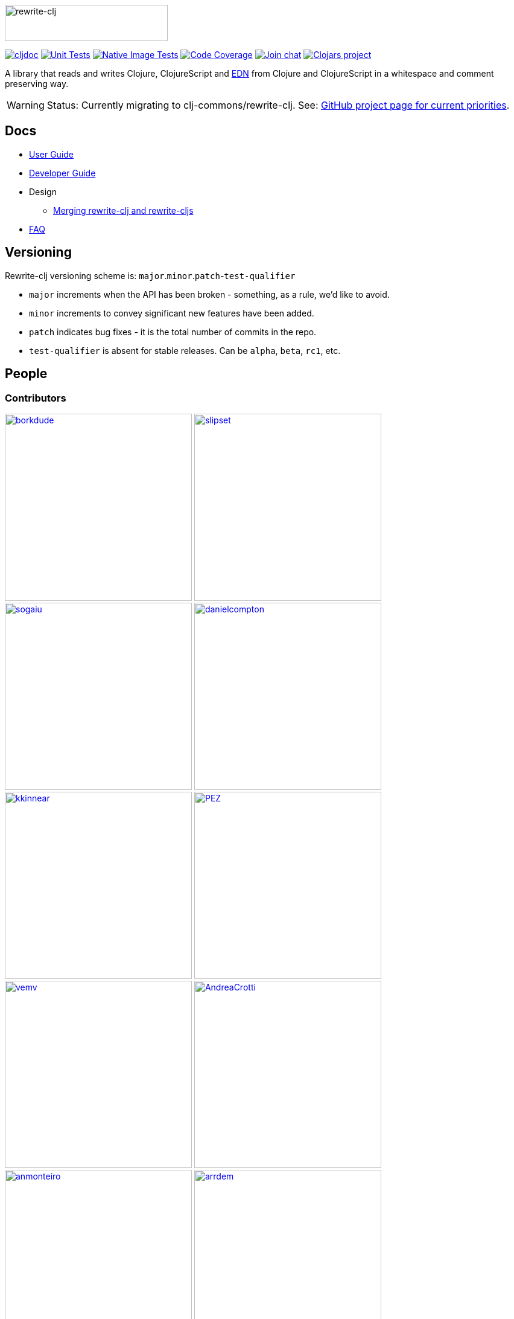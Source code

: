 :notitle:
:figure-caption!:
:imagesdir: ./doc

image:rewrite-clj-logo.png[rewrite-clj,270,60]

// TODO: Update codecov from v1 to main branch
https://cljdoc.org/d/rewrite-clj/rewrite-clj/CURRENT[image:https://cljdoc.org/badge/rewrite-clj/rewrite-clj[cljdoc]]
https://github.com/clj-commons/rewrite-clj/actions?query=workflow%3A%22Unit+Tests%22[image:https://github.com/clj-commons/rewrite-clj/workflows/Unit%20Tests/badge.svg[Unit Tests]]
https://github.com/clj-commons/rewrite-clj/actions?query=workflow%3A%22Native+Image+Tests%22[image:https://github.com/clj-commons/rewrite-clj/workflows/Native%20Image%20Tests/badge.svg[Native Image Tests]]
https://codecov.io/gh/clj-commons/rewrite-clj[image:https://codecov.io/gh/clj-commons/rewrite-clj/branch/v1/graph/badge.svg[Code Coverage]]
https://clojurians.slack.com/messages/CHB5Q2XUJ[image:https://img.shields.io/badge/slack-join_chat-brightgreen.svg[Join chat]]
https://clojars.org/rewrite-clj[image:https://img.shields.io/clojars/v/rewrite-clj.svg[Clojars project]]

A library that reads and writes Clojure, ClojureScript and https://github.com/edn-format/edn[EDN] from Clojure and ClojureScript in a whitespace and comment preserving way.

[WARNING]
====
Status: Currently migrating to clj-commons/rewrite-clj.
See: https://github.com/clj-commons/rewrite-clj/projects/1[GitHub project page for current priorities].
====

== Docs

* link:doc/01-user-guide.adoc[User Guide]
* link:doc/02-developer-guide.adoc[Developer Guide]
* Design
** link:doc/design/01-merging-rewrite-clj-and-rewrite-cljs.adoc[Merging rewrite-clj and rewrite-cljs]
* link:doc/03-faq.adoc[FAQ]

== Versioning

Rewrite-clj versioning scheme is: `major`.`minor`.`patch`-`test-qualifier`

* `major` increments when the API has been broken - something, as a rule, we'd like to avoid.
* `minor` increments to convey significant new features have been added.
* `patch` indicates bug fixes - it is the total number of commits in the repo.
* `test-qualifier` is absent for stable releases. Can be `alpha`, `beta`, `rc1`, etc.

== People

=== Contributors
// Contributors updated by script, do not edit
// AUTO-GENERATED:CONTRIBUTORS-START
:imagesdir: ./doc/generated/contributors
[.float-group]
--
image:borkdude.png[borkdude,role="left",width=310,link="https://github.com/borkdude"]
image:slipset.png[slipset,role="left",width=310,link="https://github.com/slipset"]
image:sogaiu.png[sogaiu,role="left",width=310,link="https://github.com/sogaiu"]
image:danielcompton.png[danielcompton,role="left",width=310,link="https://github.com/danielcompton"]
image:kkinnear.png[kkinnear,role="left",width=310,link="https://github.com/kkinnear"]
image:PEZ.png[PEZ,role="left",width=310,link="https://github.com/PEZ"]
image:vemv.png[vemv,role="left",width=310,link="https://github.com/vemv"]
image:AndreaCrotti.png[AndreaCrotti,role="left",width=310,link="https://github.com/AndreaCrotti"]
image:anmonteiro.png[anmonteiro,role="left",width=310,link="https://github.com/anmonteiro"]
image:arrdem.png[arrdem,role="left",width=310,link="https://github.com/arrdem"]
image:bbatsov.png[bbatsov,role="left",width=310,link="https://github.com/bbatsov"]
image:brian-dawn.png[brian-dawn,role="left",width=310,link="https://github.com/brian-dawn"]
image:eraserhd.png[eraserhd,role="left",width=310,link="https://github.com/eraserhd"]
image:ericdallo.png[ericdallo,role="left",width=310,link="https://github.com/ericdallo"]
image:green-coder.png[green-coder,role="left",width=310,link="https://github.com/green-coder"]
image:jespera.png[jespera,role="left",width=310,link="https://github.com/jespera"]
image:martinklepsch.png[martinklepsch,role="left",width=310,link="https://github.com/martinklepsch"]
image:mhuebert.png[mhuebert,role="left",width=310,link="https://github.com/mhuebert"]
image:plexus.png[plexus,role="left",width=310,link="https://github.com/plexus"]
image:stathissideris.png[stathissideris,role="left",width=310,link="https://github.com/stathissideris"]
image:swannodette.png[swannodette,role="left",width=310,link="https://github.com/swannodette"]
--
// AUTO-GENERATED:CONTRIBUTORS-END

=== Founders
// Founders updated by script, do not edit
// AUTO-GENERATED:FOUNDERS-START
:imagesdir: ./doc/generated/contributors
[.float-group]
--
image:rundis.png[rundis,role="left",width=310,link="https://github.com/rundis"]
image:xsc.png[xsc,role="left",width=310,link="https://github.com/xsc"]
--
// AUTO-GENERATED:FOUNDERS-END

=== Current maintainers
// Maintainers updated by script, do not edit
// AUTO-GENERATED:MAINTAINERS-START
:imagesdir: ./doc/generated/contributors
[.float-group]
--
image:lread.png[lread,role="left",width=310,link="https://github.com/lread"]
--
// AUTO-GENERATED:MAINTAINERS-END

== link:CHANGELOG.adoc[Changes]

== Licences
We honor the original MIT license from link:LICENSE[rewrite-clj v0].

Code has been merged/adapted from:

* https://github.com/clj-commons/rewrite-cljs/blob/master/LICENSE[rewrite-cljs which has an MIT license]
* https://github.com/clojure/clojure/blob/master/src/clj/clojure/zip.clj[clojure zip] which is covered by https://clojure.org/community/license[Eclipse Public License 1.0]
